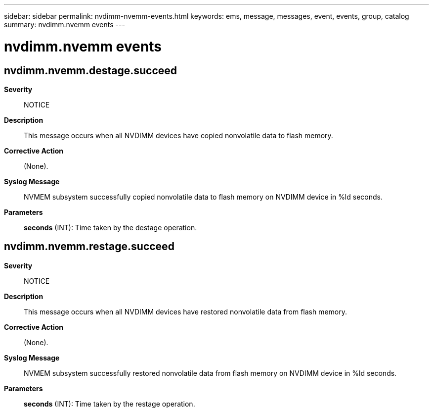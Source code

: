 ---
sidebar: sidebar
permalink: nvdimm-nvemm-events.html
keywords: ems, message, messages, event, events, group, catalog
summary: nvdimm.nvemm events
---

= nvdimm.nvemm events
:toclevels: 1
:hardbreaks:
:nofooter:
:icons: font
:linkattrs:
:imagesdir: ./media/

== nvdimm.nvemm.destage.succeed
*Severity*::
NOTICE
*Description*::
This message occurs when all NVDIMM devices have copied nonvolatile data to flash memory.
*Corrective Action*::
(None).
*Syslog Message*::
NVMEM subsystem successfully copied nonvolatile data to flash memory on NVDIMM device in %ld seconds.
*Parameters*::
*seconds* (INT): Time taken by the destage operation.

== nvdimm.nvemm.restage.succeed
*Severity*::
NOTICE
*Description*::
This message occurs when all NVDIMM devices have restored nonvolatile data from flash memory.
*Corrective Action*::
(None).
*Syslog Message*::
NVMEM subsystem successfully restored nonvolatile data from flash memory on NVDIMM device in %ld seconds.
*Parameters*::
*seconds* (INT): Time taken by the restage operation.
